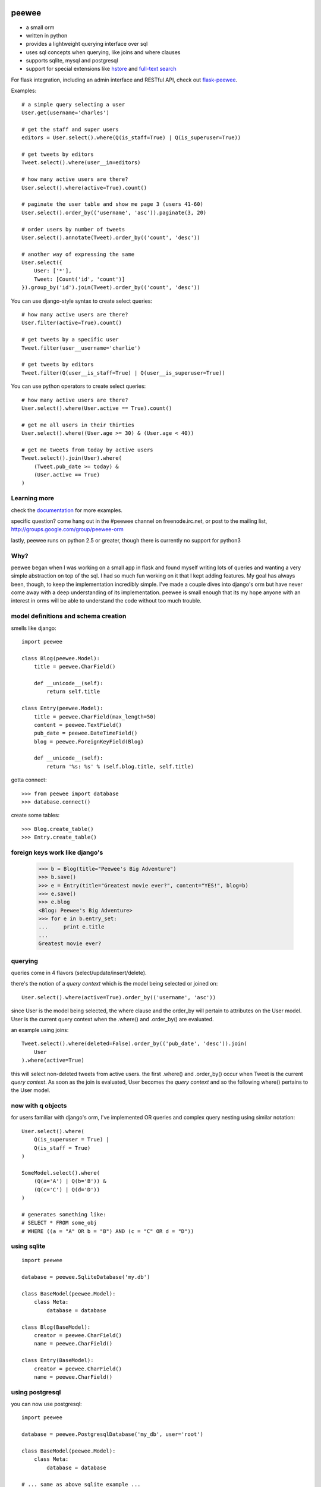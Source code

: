 .. image:: http://i.imgur.com/zhcoT.png

peewee
======

* a small orm
* written in python
* provides a lightweight querying interface over sql
* uses sql concepts when querying, like joins and where clauses
* supports sqlite, mysql and postgresql
* support for special extensions like `hstore <http://peewee.readthedocs.org/en/latest/peewee/playhouse.html#postgresql-extensions-hstore>`_ and `full-text search <http://peewee.readthedocs.org/en/latest/peewee/playhouse.html#full-text-search>`_

For flask integration, including an admin interface and RESTful API, check
out `flask-peewee <https://github.com/coleifer/flask-peewee/>`_.

Examples::

    # a simple query selecting a user
    User.get(username='charles')

    # get the staff and super users
    editors = User.select().where(Q(is_staff=True) | Q(is_superuser=True))

    # get tweets by editors
    Tweet.select().where(user__in=editors)

    # how many active users are there?
    User.select().where(active=True).count()

    # paginate the user table and show me page 3 (users 41-60)
    User.select().order_by(('username', 'asc')).paginate(3, 20)

    # order users by number of tweets
    User.select().annotate(Tweet).order_by(('count', 'desc'))

    # another way of expressing the same
    User.select({
        User: ['*'],
        Tweet: [Count('id', 'count')]
    }).group_by('id').join(Tweet).order_by(('count', 'desc'))


You can use django-style syntax to create select queries::

    # how many active users are there?
    User.filter(active=True).count()

    # get tweets by a specific user
    Tweet.filter(user__username='charlie')

    # get tweets by editors
    Tweet.filter(Q(user__is_staff=True) | Q(user__is_superuser=True))


You can use python operators to create select queries::

    # how many active users are there?
    User.select().where(User.active == True).count()

    # get me all users in their thirties
    User.select().where((User.age >= 30) & (User.age < 40))

    # get me tweets from today by active users
    Tweet.select().join(User).where(
        (Tweet.pub_date >= today) &
        (User.active == True)
    )


Learning more
-------------

check the `documentation <http://peewee.readthedocs.org/>`_ for more
examples.

specific question?  come hang out in the #peewee channel on freenode.irc.net,
or post to the mailing list, http://groups.google.com/group/peewee-orm

lastly, peewee runs on python 2.5 or greater, though there is currently no
support for python3


Why?
----

peewee began when I was working on a small app in flask and found myself writing
lots of queries and wanting a very simple abstraction on top of the sql.  I had
so much fun working on it that I kept adding features.  My goal has always been,
though, to keep the implementation incredibly simple.  I've made a couple dives
into django's orm but have never come away with a deep understanding of its
implementation.  peewee is small enough that its my hope anyone with an interest
in orms will be able to understand the code without too much trouble.


model definitions and schema creation
-------------------------------------

smells like django::


    import peewee

    class Blog(peewee.Model):
        title = peewee.CharField()

        def __unicode__(self):
            return self.title

    class Entry(peewee.Model):
        title = peewee.CharField(max_length=50)
        content = peewee.TextField()
        pub_date = peewee.DateTimeField()
        blog = peewee.ForeignKeyField(Blog)

        def __unicode__(self):
            return '%s: %s' % (self.blog.title, self.title)


gotta connect::

    >>> from peewee import database
    >>> database.connect()

create some tables::

    >>> Blog.create_table()
    >>> Entry.create_table()


foreign keys work like django's
-------------------------------

    >>> b = Blog(title="Peewee's Big Adventure")
    >>> b.save()
    >>> e = Entry(title="Greatest movie ever?", content="YES!", blog=b)
    >>> e.save()
    >>> e.blog
    <Blog: Peewee's Big Adventure>
    >>> for e in b.entry_set:
    ...     print e.title
    ...
    Greatest movie ever?


querying
--------

queries come in 4 flavors (select/update/insert/delete).

there's the notion of a *query context* which is the model being selected
or joined on::

    User.select().where(active=True).order_by(('username', 'asc'))

since User is the model being selected, the where clause and the order_by will
pertain to attributes on the User model.  User is the current query context
when the .where() and .order_by() are evaluated.

an example using joins::

    Tweet.select().where(deleted=False).order_by(('pub_date', 'desc')).join(
        User
    ).where(active=True)

this will select non-deleted tweets from active users.  the first .where() and
.order_by() occur when Tweet is the current *query context*.  As soon as the
join is evaluated, User becomes the *query context* and so the following
where() pertains to the User model.


now with q objects
------------------

for users familiar with django's orm, I've implemented OR queries and complex
query nesting using similar notation::

    User.select().where(
        Q(is_superuser = True) |
        Q(is_staff = True)
    )

    SomeModel.select().where(
        (Q(a='A') | Q(b='B')) &
        (Q(c='C') | Q(d='D'))
    )

    # generates something like:
    # SELECT * FROM some_obj
    # WHERE ((a = "A" OR b = "B") AND (c = "C" OR d = "D"))


using sqlite
------------

::

    import peewee

    database = peewee.SqliteDatabase('my.db')

    class BaseModel(peewee.Model):
        class Meta:
            database = database

    class Blog(BaseModel):
        creator = peewee.CharField()
        name = peewee.CharField()

    class Entry(BaseModel):
        creator = peewee.CharField()
        name = peewee.CharField()


using postgresql
----------------

you can now use postgresql::

    import peewee

    database = peewee.PostgresqlDatabase('my_db', user='root')

    class BaseModel(peewee.Model):
        class Meta:
            database = database

    # ... same as above sqlite example ...


using mysql
-----------

you can now use MySQL::

    import peewee

    database = peewee.MySQLDatabase('my_db', user='root')

    class BaseModel(peewee.Model):
        class Meta:
            database = database

    # ... same as above sqlite example ...
